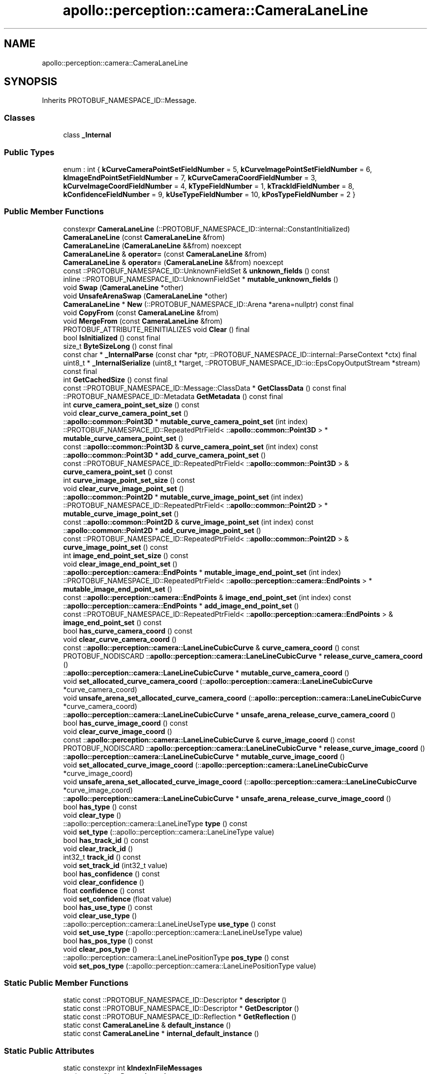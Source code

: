 .TH "apollo::perception::camera::CameraLaneLine" 3 "Sun Sep 3 2023" "Version 8.0" "Cyber-Cmake" \" -*- nroff -*-
.ad l
.nh
.SH NAME
apollo::perception::camera::CameraLaneLine
.SH SYNOPSIS
.br
.PP
.PP
Inherits PROTOBUF_NAMESPACE_ID::Message\&.
.SS "Classes"

.in +1c
.ti -1c
.RI "class \fB_Internal\fP"
.br
.in -1c
.SS "Public Types"

.in +1c
.ti -1c
.RI "enum : int { \fBkCurveCameraPointSetFieldNumber\fP = 5, \fBkCurveImagePointSetFieldNumber\fP = 6, \fBkImageEndPointSetFieldNumber\fP = 7, \fBkCurveCameraCoordFieldNumber\fP = 3, \fBkCurveImageCoordFieldNumber\fP = 4, \fBkTypeFieldNumber\fP = 1, \fBkTrackIdFieldNumber\fP = 8, \fBkConfidenceFieldNumber\fP = 9, \fBkUseTypeFieldNumber\fP = 10, \fBkPosTypeFieldNumber\fP = 2 }"
.br
.in -1c
.SS "Public Member Functions"

.in +1c
.ti -1c
.RI "constexpr \fBCameraLaneLine\fP (::PROTOBUF_NAMESPACE_ID::internal::ConstantInitialized)"
.br
.ti -1c
.RI "\fBCameraLaneLine\fP (const \fBCameraLaneLine\fP &from)"
.br
.ti -1c
.RI "\fBCameraLaneLine\fP (\fBCameraLaneLine\fP &&from) noexcept"
.br
.ti -1c
.RI "\fBCameraLaneLine\fP & \fBoperator=\fP (const \fBCameraLaneLine\fP &from)"
.br
.ti -1c
.RI "\fBCameraLaneLine\fP & \fBoperator=\fP (\fBCameraLaneLine\fP &&from) noexcept"
.br
.ti -1c
.RI "const ::PROTOBUF_NAMESPACE_ID::UnknownFieldSet & \fBunknown_fields\fP () const"
.br
.ti -1c
.RI "inline ::PROTOBUF_NAMESPACE_ID::UnknownFieldSet * \fBmutable_unknown_fields\fP ()"
.br
.ti -1c
.RI "void \fBSwap\fP (\fBCameraLaneLine\fP *other)"
.br
.ti -1c
.RI "void \fBUnsafeArenaSwap\fP (\fBCameraLaneLine\fP *other)"
.br
.ti -1c
.RI "\fBCameraLaneLine\fP * \fBNew\fP (::PROTOBUF_NAMESPACE_ID::Arena *arena=nullptr) const final"
.br
.ti -1c
.RI "void \fBCopyFrom\fP (const \fBCameraLaneLine\fP &from)"
.br
.ti -1c
.RI "void \fBMergeFrom\fP (const \fBCameraLaneLine\fP &from)"
.br
.ti -1c
.RI "PROTOBUF_ATTRIBUTE_REINITIALIZES void \fBClear\fP () final"
.br
.ti -1c
.RI "bool \fBIsInitialized\fP () const final"
.br
.ti -1c
.RI "size_t \fBByteSizeLong\fP () const final"
.br
.ti -1c
.RI "const char * \fB_InternalParse\fP (const char *ptr, ::PROTOBUF_NAMESPACE_ID::internal::ParseContext *ctx) final"
.br
.ti -1c
.RI "uint8_t * \fB_InternalSerialize\fP (uint8_t *target, ::PROTOBUF_NAMESPACE_ID::io::EpsCopyOutputStream *stream) const final"
.br
.ti -1c
.RI "int \fBGetCachedSize\fP () const final"
.br
.ti -1c
.RI "const ::PROTOBUF_NAMESPACE_ID::Message::ClassData * \fBGetClassData\fP () const final"
.br
.ti -1c
.RI "::PROTOBUF_NAMESPACE_ID::Metadata \fBGetMetadata\fP () const final"
.br
.ti -1c
.RI "int \fBcurve_camera_point_set_size\fP () const"
.br
.ti -1c
.RI "void \fBclear_curve_camera_point_set\fP ()"
.br
.ti -1c
.RI "::\fBapollo::common::Point3D\fP * \fBmutable_curve_camera_point_set\fP (int index)"
.br
.ti -1c
.RI "::PROTOBUF_NAMESPACE_ID::RepeatedPtrField< ::\fBapollo::common::Point3D\fP > * \fBmutable_curve_camera_point_set\fP ()"
.br
.ti -1c
.RI "const ::\fBapollo::common::Point3D\fP & \fBcurve_camera_point_set\fP (int index) const"
.br
.ti -1c
.RI "::\fBapollo::common::Point3D\fP * \fBadd_curve_camera_point_set\fP ()"
.br
.ti -1c
.RI "const ::PROTOBUF_NAMESPACE_ID::RepeatedPtrField< ::\fBapollo::common::Point3D\fP > & \fBcurve_camera_point_set\fP () const"
.br
.ti -1c
.RI "int \fBcurve_image_point_set_size\fP () const"
.br
.ti -1c
.RI "void \fBclear_curve_image_point_set\fP ()"
.br
.ti -1c
.RI "::\fBapollo::common::Point2D\fP * \fBmutable_curve_image_point_set\fP (int index)"
.br
.ti -1c
.RI "::PROTOBUF_NAMESPACE_ID::RepeatedPtrField< ::\fBapollo::common::Point2D\fP > * \fBmutable_curve_image_point_set\fP ()"
.br
.ti -1c
.RI "const ::\fBapollo::common::Point2D\fP & \fBcurve_image_point_set\fP (int index) const"
.br
.ti -1c
.RI "::\fBapollo::common::Point2D\fP * \fBadd_curve_image_point_set\fP ()"
.br
.ti -1c
.RI "const ::PROTOBUF_NAMESPACE_ID::RepeatedPtrField< ::\fBapollo::common::Point2D\fP > & \fBcurve_image_point_set\fP () const"
.br
.ti -1c
.RI "int \fBimage_end_point_set_size\fP () const"
.br
.ti -1c
.RI "void \fBclear_image_end_point_set\fP ()"
.br
.ti -1c
.RI "::\fBapollo::perception::camera::EndPoints\fP * \fBmutable_image_end_point_set\fP (int index)"
.br
.ti -1c
.RI "::PROTOBUF_NAMESPACE_ID::RepeatedPtrField< ::\fBapollo::perception::camera::EndPoints\fP > * \fBmutable_image_end_point_set\fP ()"
.br
.ti -1c
.RI "const ::\fBapollo::perception::camera::EndPoints\fP & \fBimage_end_point_set\fP (int index) const"
.br
.ti -1c
.RI "::\fBapollo::perception::camera::EndPoints\fP * \fBadd_image_end_point_set\fP ()"
.br
.ti -1c
.RI "const ::PROTOBUF_NAMESPACE_ID::RepeatedPtrField< ::\fBapollo::perception::camera::EndPoints\fP > & \fBimage_end_point_set\fP () const"
.br
.ti -1c
.RI "bool \fBhas_curve_camera_coord\fP () const"
.br
.ti -1c
.RI "void \fBclear_curve_camera_coord\fP ()"
.br
.ti -1c
.RI "const ::\fBapollo::perception::camera::LaneLineCubicCurve\fP & \fBcurve_camera_coord\fP () const"
.br
.ti -1c
.RI "PROTOBUF_NODISCARD ::\fBapollo::perception::camera::LaneLineCubicCurve\fP * \fBrelease_curve_camera_coord\fP ()"
.br
.ti -1c
.RI "::\fBapollo::perception::camera::LaneLineCubicCurve\fP * \fBmutable_curve_camera_coord\fP ()"
.br
.ti -1c
.RI "void \fBset_allocated_curve_camera_coord\fP (::\fBapollo::perception::camera::LaneLineCubicCurve\fP *curve_camera_coord)"
.br
.ti -1c
.RI "void \fBunsafe_arena_set_allocated_curve_camera_coord\fP (::\fBapollo::perception::camera::LaneLineCubicCurve\fP *curve_camera_coord)"
.br
.ti -1c
.RI "::\fBapollo::perception::camera::LaneLineCubicCurve\fP * \fBunsafe_arena_release_curve_camera_coord\fP ()"
.br
.ti -1c
.RI "bool \fBhas_curve_image_coord\fP () const"
.br
.ti -1c
.RI "void \fBclear_curve_image_coord\fP ()"
.br
.ti -1c
.RI "const ::\fBapollo::perception::camera::LaneLineCubicCurve\fP & \fBcurve_image_coord\fP () const"
.br
.ti -1c
.RI "PROTOBUF_NODISCARD ::\fBapollo::perception::camera::LaneLineCubicCurve\fP * \fBrelease_curve_image_coord\fP ()"
.br
.ti -1c
.RI "::\fBapollo::perception::camera::LaneLineCubicCurve\fP * \fBmutable_curve_image_coord\fP ()"
.br
.ti -1c
.RI "void \fBset_allocated_curve_image_coord\fP (::\fBapollo::perception::camera::LaneLineCubicCurve\fP *curve_image_coord)"
.br
.ti -1c
.RI "void \fBunsafe_arena_set_allocated_curve_image_coord\fP (::\fBapollo::perception::camera::LaneLineCubicCurve\fP *curve_image_coord)"
.br
.ti -1c
.RI "::\fBapollo::perception::camera::LaneLineCubicCurve\fP * \fBunsafe_arena_release_curve_image_coord\fP ()"
.br
.ti -1c
.RI "bool \fBhas_type\fP () const"
.br
.ti -1c
.RI "void \fBclear_type\fP ()"
.br
.ti -1c
.RI "::apollo::perception::camera::LaneLineType \fBtype\fP () const"
.br
.ti -1c
.RI "void \fBset_type\fP (::apollo::perception::camera::LaneLineType value)"
.br
.ti -1c
.RI "bool \fBhas_track_id\fP () const"
.br
.ti -1c
.RI "void \fBclear_track_id\fP ()"
.br
.ti -1c
.RI "int32_t \fBtrack_id\fP () const"
.br
.ti -1c
.RI "void \fBset_track_id\fP (int32_t value)"
.br
.ti -1c
.RI "bool \fBhas_confidence\fP () const"
.br
.ti -1c
.RI "void \fBclear_confidence\fP ()"
.br
.ti -1c
.RI "float \fBconfidence\fP () const"
.br
.ti -1c
.RI "void \fBset_confidence\fP (float value)"
.br
.ti -1c
.RI "bool \fBhas_use_type\fP () const"
.br
.ti -1c
.RI "void \fBclear_use_type\fP ()"
.br
.ti -1c
.RI "::apollo::perception::camera::LaneLineUseType \fBuse_type\fP () const"
.br
.ti -1c
.RI "void \fBset_use_type\fP (::apollo::perception::camera::LaneLineUseType value)"
.br
.ti -1c
.RI "bool \fBhas_pos_type\fP () const"
.br
.ti -1c
.RI "void \fBclear_pos_type\fP ()"
.br
.ti -1c
.RI "::apollo::perception::camera::LaneLinePositionType \fBpos_type\fP () const"
.br
.ti -1c
.RI "void \fBset_pos_type\fP (::apollo::perception::camera::LaneLinePositionType value)"
.br
.in -1c
.SS "Static Public Member Functions"

.in +1c
.ti -1c
.RI "static const ::PROTOBUF_NAMESPACE_ID::Descriptor * \fBdescriptor\fP ()"
.br
.ti -1c
.RI "static const ::PROTOBUF_NAMESPACE_ID::Descriptor * \fBGetDescriptor\fP ()"
.br
.ti -1c
.RI "static const ::PROTOBUF_NAMESPACE_ID::Reflection * \fBGetReflection\fP ()"
.br
.ti -1c
.RI "static const \fBCameraLaneLine\fP & \fBdefault_instance\fP ()"
.br
.ti -1c
.RI "static const \fBCameraLaneLine\fP * \fBinternal_default_instance\fP ()"
.br
.in -1c
.SS "Static Public Attributes"

.in +1c
.ti -1c
.RI "static constexpr int \fBkIndexInFileMessages\fP"
.br
.ti -1c
.RI "static const ClassData \fB_class_data_\fP"
.br
.in -1c
.SS "Protected Member Functions"

.in +1c
.ti -1c
.RI "\fBCameraLaneLine\fP (::PROTOBUF_NAMESPACE_ID::Arena *arena, bool is_message_owned=false)"
.br
.in -1c
.SS "Friends"

.in +1c
.ti -1c
.RI "class \fB::PROTOBUF_NAMESPACE_ID::internal::AnyMetadata\fP"
.br
.ti -1c
.RI "template<typename T > class \fB::PROTOBUF_NAMESPACE_ID::Arena::InternalHelper\fP"
.br
.ti -1c
.RI "struct \fB::TableStruct_modules_2fcommon_5fmsgs_2fperception_5fmsgs_2fperception_5fcamera_2eproto\fP"
.br
.ti -1c
.RI "void \fBswap\fP (\fBCameraLaneLine\fP &a, \fBCameraLaneLine\fP &b)"
.br
.in -1c
.SH "Member Data Documentation"
.PP 
.SS "const ::PROTOBUF_NAMESPACE_ID::Message::ClassData apollo::perception::camera::CameraLaneLine::_class_data_\fC [static]\fP"
\fBInitial value:\fP
.PP
.nf
= {
    ::PROTOBUF_NAMESPACE_ID::Message::CopyWithSizeCheck,
    CameraLaneLine::MergeImpl
}
.fi
.SS "constexpr int apollo::perception::camera::CameraLaneLine::kIndexInFileMessages\fC [static]\fP, \fC [constexpr]\fP"
\fBInitial value:\fP
.PP
.nf
=
    2
.fi


.SH "Author"
.PP 
Generated automatically by Doxygen for Cyber-Cmake from the source code\&.
